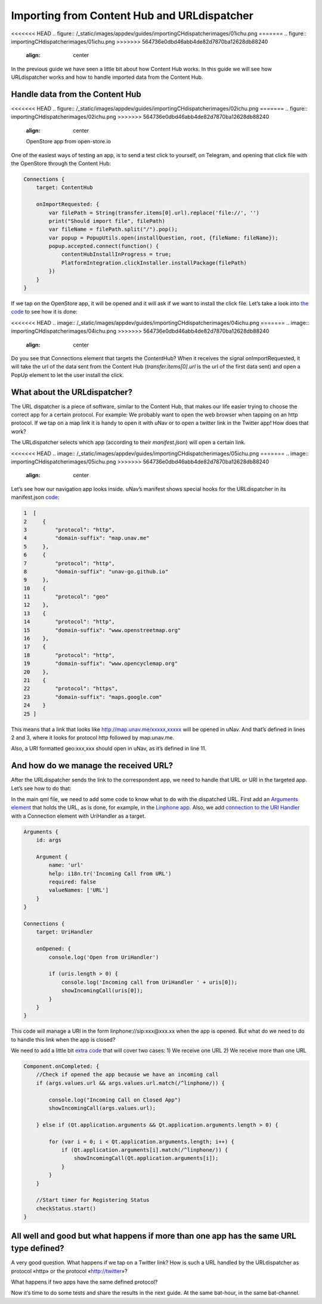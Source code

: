 ==========================================================
Importing from Content Hub and URLdispatcher
==========================================================

<<<<<<< HEAD
.. figure:: /_static/images/appdev/guides/importingCHdispatcherimages/01ichu.png
=======
.. figure:: importingCHdispatcherimages/01ichu.png
>>>>>>> 564736e0dbd46abb4de82d7870ba12628db88240
        :align: center

In the previous guide we have seen a little bit about how Content Hub works. In this guide we will see how URLdispatcher works and how to handle imported data from the Content Hub.

Handle data from the Content Hub
--------------------------------

<<<<<<< HEAD
.. figure:: /_static/images/appdev/guides/importingCHdispatcherimages/02ichu.png
=======
.. figure:: importingCHdispatcherimages/02ichu.png
>>>>>>> 564736e0dbd46abb4de82d7870ba12628db88240
        :align: center

        OpenStore app from open-store.io

One of the easiest ways of testing an app, is to send a test click to yourself, on Telegram, and opening that click file with the OpenStore through the Content Hub:

.. code-block:: qml

        Connections {
            target: ContentHub

            onImportRequested: {
                var filePath = String(transfer.items[0].url).replace('file://', '')
                print("Should import file", filePath)
                var fileName = filePath.split("/").pop();
                var popup = PopupUtils.open(installQuestion, root, {fileName: fileName});
                popup.accepted.connect(function() {
                    contentHubInstallInProgress = true;
                    PlatformIntegration.clickInstaller.installPackage(filePath)
                })
            }
        }

If we tap on the OpenStore app, it will be opened and it will ask if we want to install the click file. Let’s take a look into `the code <https://github.com/UbuntuOpenStore/openstore-app/blob/master/openstore/Main.qml#L85>`_ to see how it is done:

<<<<<<< HEAD
.. image:: /_static/images/appdev/guides/importingCHdispatcherimages/04ichu.png
=======
.. image:: importingCHdispatcherimages/04ichu.png
>>>>>>> 564736e0dbd46abb4de82d7870ba12628db88240
        :align: center

Do you see that Connections element that targets the ContentHub? When it receives the signal onImportRequested, it will take the url of the data sent from the Content Hub (*transfer.items[0].url* is the url of the first data sent) and open a PopUp element to let the user install the click.

What about the URLdispatcher?
-----------------------------
The URL dispatcher is a piece of software, similar to the Content Hub, that makes our life easier trying to choose the correct app for a certain protocol. For example: We probably want to open the web browser when tapping on an http protocol. If we tap on a map link it is handy to open it with uNav or to open a twitter link in the Twitter app! How does that work?

The URLdispatcher selects which app (according to their *manifest.json*) will open a certain link.

<<<<<<< HEAD
.. image:: /_static/images/appdev/guides/importingCHdispatcherimages/05ichu.png
=======
.. image:: importingCHdispatcherimages/05ichu.png
>>>>>>> 564736e0dbd46abb4de82d7870ba12628db88240
        :align: center

Let’s see how our navigation app looks inside. uNav’s manifest shows special hooks for the URLdispatcher in its manifest.json `code <https://bazaar.launchpad.net/~unav-devs/unav/trunk/view/head:/manifest.json#L9>`_:

.. code-block:: javascript

      1  [
      2     {
      3         "protocol": "http",
      4         "domain-suffix": "map.unav.me"
      5     },
      6     {
      7         "protocol": "http",
      8         "domain-suffix": "unav-go.github.io"
      9     },
      10    {
      11        "protocol": "geo"
      12    },
      13    {
      14        "protocol": "http",
      15        "domain-suffix": "www.openstreetmap.org"
      16    },
      17    {
      18        "protocol": "http",
      19        "domain-suffix": "www.opencyclemap.org"
      20    },
      21    {
      22        "protocol": "https",
      23        "domain-suffix": "maps.google.com"
      24    }
      25 ]

This means that a link that looks like http://map.unav.me/xxxxx,xxxxx will be opened in uNav. And that’s defined in lines 2 and 3, where it looks for protocol http followed by map.unav.me.

Also, a URI formatted geo:xxx,xxx should open in uNav, as it’s defined in line 11.

And how do we manage the received URL?
--------------------------------------
After the URLdispatcher sends the link to the correspondent app, we need to handle that URL or URI in the targeted app. Let’s see how to do that:

In the main qml file, we need to add some code to know what to do with the dispatched URL. First add an `Arguments element <https://gitlab.com/ubports-linphone/linphone-simple/blob/master/qml/Main.qml#L189>`_ that holds the URL, as is done, for example, in the `Linphone app <https://open-store.io/app/linphone.cibersheep>`_. Also, we add `connection to the URI Handler <https://gitlab.com/ubports-linphone/linphone-simple/blob/master/qml/Main.qml#L200>`_ with a Connection element with UriHandler as a target.

.. code:: qml

        Arguments {
            id: args
        
            Argument {
                name: 'url'
                help: i18n.tr('Incoming Call from URL')
                required: false
                valueNames: ['URL']
            }
        }

        Connections {
            target: UriHandler
        
            onOpened: {
                console.log('Open from UriHandler')
        
                if (uris.length > 0) {
                    console.log('Incoming call from UriHandler ' + uris[0]);
                    showIncomingCall(uris[0]);
                }
            }
        }

This code will manage a URI in the form linphone://sip:xxx@xxx.xx when the app is opened. But what do we need to do to handle this link when the app is closed?

We need to add a little bit `extra code <https://gitlab.com/ubports-linphone/linphone-simple/blob/master/qml/Main.qml#L69>`_ that will cover two cases:
1) We receive one URL
2) We receive more than one URL

.. code:: qml

        Component.onCompleted: {
            //Check if opened the app because we have an incoming call
            if (args.values.url && args.values.url.match(/^linphone/)) {

                console.log("Incoming Call on Closed App")
                showIncomingCall(args.values.url);

            } else if (Qt.application.arguments && Qt.application.arguments.length > 0) {

                for (var i = 0; i < Qt.application.arguments.length; i++) {
                    if (Qt.application.arguments[i].match(/^linphone/)) {
                        showIncomingCall(Qt.application.arguments[i]);
                    }
                }
            }

            //Start timer for Registering Status
            checkStatus.start()
        }


All well and good but what happens if more than one app has the same URL type defined?
--------------------------------------------------------------------------------------
A very good question. What happens if we tap on a Twitter link? How is such a URL handled by the URLdispatcher as protocol «http» or the protocol «http://twitter»?

What happens if two apps have the same defined protocol?

Now it’s time to do some tests and share the results in the next guide. At the same bat-hour, in the same bat-channel.
